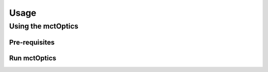 =====
Usage
=====

.. _areadetector: https://cars9.uchicago.edu/software/epics/areaDetector.html
.. _dxchange: https://dxfile.readthedocs.io/en/latest/source/xraytomo.html
.. _EPICS_NTNDA_Viewer: https://cars9.uchicago.edu/software/epics/areaDetectorViewers.html
.. _tomoScan: https://tomoscan.readthedocs.io
.. _tomoscan_stream_2bm: https://tomoscan.readthedocs.io/en/latest/api/tomoscan_stream_2bm.html

Using the mctOptics
-------------------


Pre-requisites
^^^^^^^^^^^^^^


Run mctOptics
^^^^^^^^^^^^^

